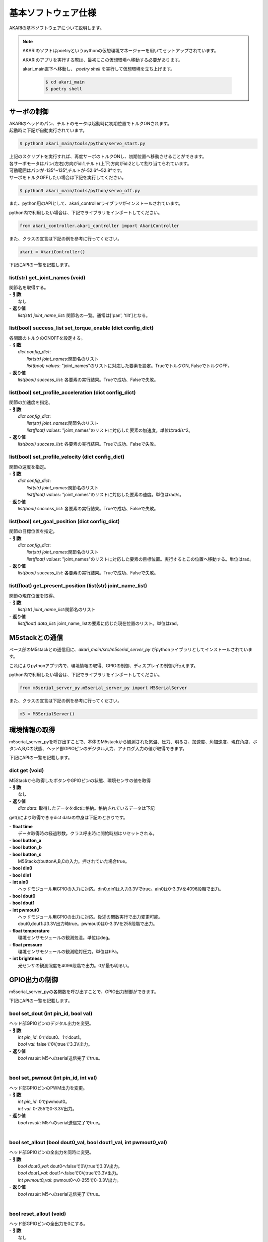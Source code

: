 **********************************
基本ソフトウェア仕様
**********************************

AKARIの基本ソフトウェアについて説明します。

.. note::

   AKARIのソフトはpoetryというpythonの仮想環境マネージャーを用いてセットアップされています。

   AKARIのアプリを実行する際は、最初にこの仮想環境へ移動する必要があります。

   akari_main直下へ移動し、 `poetry shell` を実行して仮想環境を立ち上げます。

      .. code-block:: bash

         $ cd akari_main
         $ poetry shell

=============================
サーボの制御
=============================
| AKARIのヘッドのパン、チルトのモータは起動時に初期位置でトルクONされます。
| 起動時に下記が自動実行されています。

.. code-block:: bash

   $ python3 akari_main/tools/python/servo_start.py

| 上記のスクリプトを実行すれば、再度サーボのトルクONし、初期位置へ移動させることができます。
| 各サーボモータはパン(左右)方向がid:1,チルト(上下)方向がid:2として割り当てられています。
| 可動範囲はパンが-135°~135°,チルトが-52.6°~52.8°です。
| サーボをトルクOFFしたい場合は下記を実行してください。

.. code-block:: bash

   $ python3 akari_main/tools/python/servo_off.py

.. _environment_info:

また、python用のAPIとして、akari_controllerライブラリがインストールされています。

python内で利用したい場合は、下記でライブラリをインポートしてください。

.. code-block:: python

   from akari_controller.akari_controller import AkariController

また、クラスの宣言は下記の例を参考に行ってください。

.. code-block:: python

   akari = AkariController()

下記にAPIの一覧を記載します。

list(str) get_joint_names (void)
^^^^^^^^^^^^^^^^^^^^^^^^^^^^^^^^^^^^^^^^^^^^^^^^^^^^^^^^^^^^^^^^^^^^^^^^
| 関節名を取得する。
| - **引数**
|  なし
| - **返り値**
|  `list(str) joint_name_list`: 関節名の一覧。通常は['pan', 'tilt']となる。

list(bool) success_list set_torque_enable (dict config_dict)
^^^^^^^^^^^^^^^^^^^^^^^^^^^^^^^^^^^^^^^^^^^^^^^^^^^^^^^^^^^^^^^^^^^^^^^^
| 各関節のトルクのONOFFを設定する。
| - **引数**
|  `dict config_dict`:
|   `list(str) joint_names`:関節名のリスト
|   `list(bool) values`: "joint_names"のリストに対応した要素を設定。TrueでトルクON, FalseでトルクOFF。
| - **返り値**
|  `list(bool) success_list`: 各要素の実行結果。Trueで成功、Falseで失敗。

list(bool) set_profile_acceleration (dict config_dict)
^^^^^^^^^^^^^^^^^^^^^^^^^^^^^^^^^^^^^^^^^^^^^^^^^^^^^^^^^^^^^^^^^^^^^^^^
| 関節の加速度を指定。
| - **引数**
|  `dict config_dict`:
|   `list(str) joint_names`:関節名のリスト
|   `list(float) values`: "joint_names"のリストに対応した要素の加速度。単位はrad/s^2。
| - **返り値**
|  `list(bool) success_list`: 各要素の実行結果。Trueで成功、Falseで失敗。

list(bool) set_profile_velocity (dict config_dict)
^^^^^^^^^^^^^^^^^^^^^^^^^^^^^^^^^^^^^^^^^^^^^^^^^^^^^^^^^^^^^^^^^^^^^^^^
| 関節の速度を指定。
| - **引数**
|  `dict config_dict`:
|   `list(str) joint_names`:関節名のリスト
|   `list(float) values`: "joint_names"のリストに対応した要素の速度。単位はrad/s。
| - **返り値**
|   `list(bool) success_list`: 各要素の実行結果。Trueで成功、Falseで失敗。

list(bool) set_goal_position (dict config_dict)
^^^^^^^^^^^^^^^^^^^^^^^^^^^^^^^^^^^^^^^^^^^^^^^^^^^^^^^^^^^^^^^^^^^^^^^^
| 関節の目標位置を指定。
| - **引数**
|  `dict config_dict`:
|   `list(str) joint_names`:関節名のリスト
|   `list(float) values`: "joint_names"のリストに対応した要素の目標位置。実行するとこの位置へ移動する。単位はrad。
| - **返り値**
|   `list(bool) success_list`: 各要素の実行結果。Trueで成功、Falseで失敗。

list(float) get_present_position (list(str) joint_name_list)
^^^^^^^^^^^^^^^^^^^^^^^^^^^^^^^^^^^^^^^^^^^^^^^^^^^^^^^^^^^^^^^^^^^^^^^^
| 関節の現在位置を取得。
| - **引数**
|   `list(str) joint_name_list`:関節名のリスト
| - **返り値**
|   `list(float) data_list`: joint_name_listの要素に応じた現在位置のリスト。単位はrad。

=============================
M5stackとの通信
=============================

ベース部のM5stackとの通信用に、`akari_main/src/m5serial_server_py` がpythonライブラリとしてインストールされています。

これによりpythonアプリ内で、環境情報の取得、GPIOの制御、ディスプレイの制御が行えます。

python内で利用したい場合は、下記でライブラリをインポートしてください。

.. code-block:: python

   from m5serial_server_py.m5serial_server_py import M5SerialServer

また、クラスの宣言は下記の例を参考に行ってください。

.. code-block:: python

   m5 = M5SerialServer()


=============================
環境情報の取得
=============================

m5serial_server_pyを呼び出すことで、本体のM5stackから観測された気温、圧力、明るさ、加速度、角加速度、現在角度、ボタンA,B,Cの状態、ヘッド部GPIOピンのデジタル入力、アナログ入力の値が取得できます。

下記にAPIの一覧を記載します。

dict **get** (void)
^^^^^^^^^^^^^^^^^^^^^^^^^^^^^^^^^^^^^^^^^^^^^^^^^^^^^^^^^^^^^^^^^^^^^^^^

| M5Stackから取得したボタンやGPIOピンの状態、環境センサの値を取得
| - **引数**
|   なし
| - **返り値**
|   `dict data`: 取得したデータをdictに格納。格納されているデータは下記

get()により取得できるdict dataの中身は下記のとおりです。

| - **float time**
|  データ取得時の経過秒数。クラス呼出時に開始時刻はリセットされる。
| - **bool button_a**
| - **bool button_b**
| - **bool button_c**
|  M5StackのbuttonA,B,Cの入力。押されていた場合true。
| - **bool din0**
| - **bool din1**
| - **int ain0**
|  ヘッドモジュール用GPIOの入力に対応。din0,din1は入力3.3Vでtrue。ain0は0-3.3Vを4096段階で出力。
| - **bool dout0**
| - **bool dout1**
| - **int pwmout0**
|  ヘッドモジュール用GPIOの出力に対応。後述の関数実行で出力変更可能。
|  dout0,dout1は3.3V出力時true。pwmout0は0-3.3Vを255段階で出力。
| - **float temperature**
|  環境センサモジュールの観測気温。単位はdeg。
| - **float pressure**
|  環境センサモジュールの観測絶対圧力。単位はhPa。
| - **int brightness**
|  光センサの観測照度を4096段階で出力。0が最も明るい。

=============================
GPIO出力の制御
=============================
m5serial_server_pyの各関数を呼び出すことで、GPIO出力制御ができます。

下記にAPIの一覧を記載します。

bool set_dout (int pin_id, bool val)
^^^^^^^^^^^^^^^^^^^^^^^^^^^^^^^^^^^^^^^^^^^^^^^^^^^^^^^^^^^^^^^^^^^^^^^^
| ヘッド部GPIOピンのデジタル出力を変更。
| - **引数**
|  `int pin_id`: 0でdout0、1でdout1。
|  `bool val`: falseで0V,trueで3.3V出力。
| - **返り値**
|  `bool result`: M5へのserial送信完了でtrue。
|

bool set_pwmout (int pin_id, int val)
^^^^^^^^^^^^^^^^^^^^^^^^^^^^^^^^^^^^^^^^^^^^^^^^^^^^^^^^^^^^^^^^^^^^^^^^
| ヘッド部GPIOピンのPWM出力を変更。
| - **引数**
|  `int pin_id`: 0でpwmout0。
|  `int val`: 0-255で0-3.3V出力。
| - **返り値**
|  `bool result`: M5へのserial送信完了でtrue。
|

bool set_allout (bool dout0_val, bool dout1_val, int pwmout0_val)
^^^^^^^^^^^^^^^^^^^^^^^^^^^^^^^^^^^^^^^^^^^^^^^^^^^^^^^^^^^^^^^^^^^^^^^^
| ヘッド部GPIOピンの全出力を同時に変更。
| - **引数**
|  `bool dout0_val`: dout0へfalseで0V,trueで3.3V出力。
|  `bool dout1_val`: dout1へfalseで0V,trueで3.3V出力。
|  `int pwmout0_val`: pwmout0へ0-255で0-3.3V出力。
| - **返り値**
|  `bool result`: M5へのserial送信完了でtrue。
|
bool reset_allout (void)
^^^^^^^^^^^^^^^^^^^^^^^^^^^^^^^^^^^^^^^^^^^^^^^^^^^^^^^^^^^^^^^^^^^^^^^^
| ヘッド部GPIOピンの全出力を0にする。
| - **引数**
|  なし
| - **返り値**
|  `bool result`: M5へのserial送信完了でtrue。

=============================
ディスプレイ出力の制御
=============================
m5serial_server_pyを呼び出すことで、ディスプレイ出力の制御ができます。

下記にAPIの一覧を記載します。

bool set_display_color (str color)
^^^^^^^^^^^^^^^^^^^^^^^^^^^^^^^^^^^^^^^^^^^^^^^^^^^^^^^^^^^^^^^^^^^^^^^^
| M5のディスプレイの背景色を塗りつぶし。
| - **引数**
|  `str color`: 背景色を名前で指定。使用可能な色名リストは後述。リストにない文字列の場合(空白など)の場合は前回値をそのまま使用。
| - **返り値**
|  `bool result`: M5へのserial送信完了でtrue。
|

bool set_display_text (str text, int pos_x, int pos_y, int size, str text_color, str back_color, bool reflesh)
^^^^^^^^^^^^^^^^^^^^^^^^^^^^^^^^^^^^^^^^^^^^^^^^^^^^^^^^^^^^^^^^^^^^^^^^^^^^^^^^^^^^^^^^^^^^^^^^^^^^^^^^^^^^^^^^
| M5のディスプレイに文字を表示。
| - **引数**
|  `str text`: 表示される文字列。文字列の最後に空白を挿入したい場合は空白の後ろに"\\n"をつけること。
|  `int pos_x`: x方向の開始ピクセルを0-320で指定。画面左端が0。文字列上端がここで指定した位置に描画される。
|   -999で画面中央揃え、999で画面右揃えとなる。
|  `int pos_y`: y方向の開始ピクセルを0-240で指定。画面上端が0。文字列上端がここで指定した位置に描画される。
|   -999で画面中央揃え、999で画面下揃えとなる。
|  `int size`: 文字サイズを1-7の7段階で指定。0の場合前回表示時の文字サイズをそのまま使う。
|  `str text_color`: テキスト色を名前で指定。使用可能な色名リストは後述。リストにない文字列の場合(空白など)の場合は前回値をそのまま使用。
|  `str back_color`: テキストの背景色を名前で指定。使用可能な色名リストは後述。リストにない文字列の場合(空白など)の場合は現在の背景色をそのまま使用。
|  `bool refresh`: trueの場合画面全体を現在の背景色で更新する。falseの場合は現在の表示を維持しつつ、指定表示範囲のみ更新する。
| - **返り値**
|  `bool result`: M5へのserial送信完了でtrue。
|

bool set_display_image (str filepath, int pos_x, int pos_y, float scale)
^^^^^^^^^^^^^^^^^^^^^^^^^^^^^^^^^^^^^^^^^^^^^^^^^^^^^^^^^^^^^^^^^^^^^^^^
| M5のディスプレイに画像を表示。
| - **引数**
|  `str filepath`: M5のSDカード内のファイルパス。(例;"image/aaa.jpg")
|  `int pos_x`: x方向の開始ピクセルを0-320で指定。画面左端が0。画像上端がここで指定した位置に描画される。
|   -999で画面中央揃え、999で画面右揃えとなる。
|  `int pos_y`: y方向の開始ピクセルを0-240で指定。画面上端が0。画像上端がここで指定した位置に描画される。
|   -999で画面中央揃え、999で画面下揃えとなる。
|  `float scale`: 画像の拡大縮小倍率を指定。マイナスの値を入れた場合、画面サイズに合わせて自動でサイズ調整される。
| - **返り値**
|  `bool result`: M5へのserial送信完了でtrue。
|

bool use_japanese_font (bool data)
^^^^^^^^^^^^^^^^^^^^^^^^^^^^^^^^^^^^^^^^^^^^^^^^^^^^^^^^^^^^^^^^^^^^^^^^
| 文字列表示用のフォントを変更。デフォルトではSDカード内にインストールされているKosugimaruフォントをロードしており日本語のひらがな、カタカナ、常用漢字が使用可能となっている。
| またこちらのフォントはフォントサイズ毎に個別にフォントファイルが用意されており、大サイズでもきれいに表示される。
| しかしフォントサイズ変更時のロード、描画がやや遅い。
| このserviceをfalseにすることで、より描画が早くサイズ変更時にロードが不要な内蔵efontに切り替えられる。以前まで内蔵フォントでは日本語が使用できなかったが、ライブラリの変更により現在は可能となっている。
| (したがってこの関数名が適切でなくなっている。変更もしくは廃止を検討中。)
| ここでフォントを切り替えると、その後は再度このサービスで切り替えるまで指定したフォントが"/set_display_text"で使用される。
| - **引数**
|  `bool data`: falseで内蔵efontに切り替え。trueでKosugimaruフォントに切り替え。defaultはtrue。
| - **返り値**
|  `bool result`: M5へのserial送信完了でtrue。

| `set_display_color`や`set_display_text`で色を指定する場合は下記の色名が指定可能です。大文字小文字は問わず使えます。
| -"black"
| -"navy"
| -"darkgreen"
| -"darkcyan"
| -"maroon"
| -"purple"
| -"olive"
| -"lightgrey"
| -"darkgrey"
| -"blue"
| -"green"
| -"cyan"
| -"red"
| -"magenta"
| -"white"
| -"orange"
| -"green"
| -"yellow"
| -"pink"

=============================
その他M5の制御
=============================
| その他下記関数によりM5の制御が可能です。

bool reset_m5(void)
^^^^^^^^^^^^^^^^^^^^^^^^^^^^^^^^^^^^^^^^^^^^^^^^^^^^^^^^^^^^^^^^^^^^^^^^
| M5stackを再起動する。
| - **引数**
|  なし。
| - **返り値**
|  `bool result`: M5へのserial送信完了でtrue。

